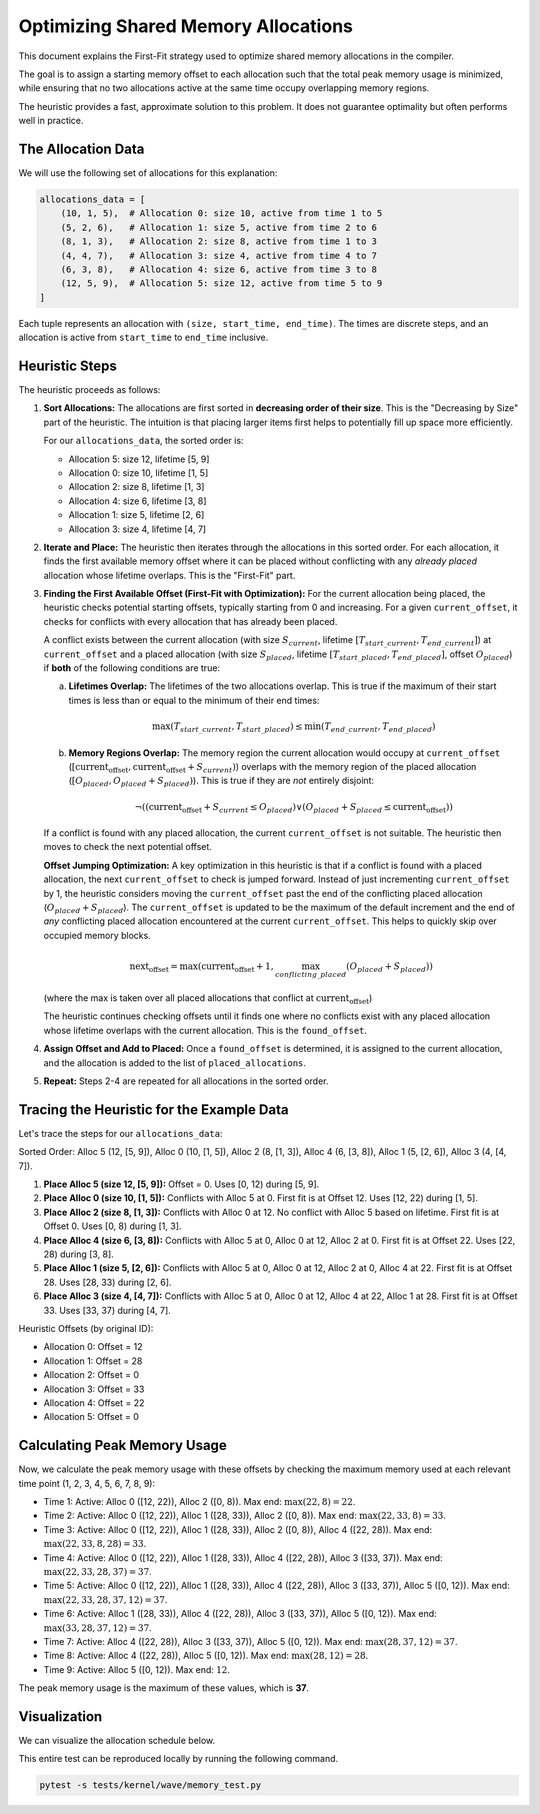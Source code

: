 Optimizing Shared Memory Allocations
=============================================================

This document explains the First-Fit strategy used to optimize shared memory allocations in the compiler.

The goal is to assign a starting memory offset to each allocation such that the total peak memory usage is minimized, while ensuring that no two allocations active at the same time occupy overlapping memory regions.

The heuristic provides a fast, approximate solution to this problem. It does not guarantee optimality but often performs well in practice.

The Allocation Data
--------------------

We will use the following set of allocations for this explanation:

.. code-block:: python

   allocations_data = [
       (10, 1, 5),  # Allocation 0: size 10, active from time 1 to 5
       (5, 2, 6),   # Allocation 1: size 5, active from time 2 to 6
       (8, 1, 3),   # Allocation 2: size 8, active from time 1 to 3
       (4, 4, 7),   # Allocation 3: size 4, active from time 4 to 7
       (6, 3, 8),   # Allocation 4: size 6, active from time 3 to 8
       (12, 5, 9),  # Allocation 5: size 12, active from time 5 to 9
   ]

Each tuple represents an allocation with ``(size, start_time, end_time)``. The times are discrete steps, and an allocation is active from ``start_time`` to ``end_time`` inclusive.

Heuristic Steps
---------------

The heuristic proceeds as follows:

1.  **Sort Allocations:** The allocations are first sorted in **decreasing order of their size**. This is the "Decreasing by Size" part of the heuristic. The intuition is that placing larger items first helps to potentially fill up space more efficiently.

    For our ``allocations_data``, the sorted order is:

    - Allocation 5: size 12, lifetime [5, 9]
    - Allocation 0: size 10, lifetime [1, 5]
    - Allocation 2: size 8, lifetime [1, 3]
    - Allocation 4: size 6, lifetime [3, 8]
    - Allocation 1: size 5, lifetime [2, 6]
    - Allocation 3: size 4, lifetime [4, 7]

2.  **Iterate and Place:** The heuristic then iterates through the allocations in this sorted order. For each allocation, it finds the first available memory offset where it can be placed without conflicting with any *already placed* allocation whose lifetime overlaps. This is the "First-Fit" part.

3.  **Finding the First Available Offset (First-Fit with Optimization):** For the current allocation being placed, the heuristic checks potential starting offsets, typically starting from 0 and increasing. For a given ``current_offset``, it checks for conflicts with every allocation that has already been placed.

    A conflict exists between the current allocation (with size :math:`S_{current}`, lifetime :math:`[T_{start\_current}, T_{end\_current}]`) at ``current_offset`` and a placed allocation (with size :math:`S_{placed}`, lifetime :math:`[T_{start\_placed}, T_{end\_placed}]`, offset :math:`O_{placed}`) if **both** of the following conditions are true:

    a.  **Lifetimes Overlap:** The lifetimes of the two allocations overlap. This is true if the maximum of their start times is less than or equal to the minimum of their end times:

        .. math::
           \max(T_{start\_current}, T_{start\_placed}) \le \min(T_{end\_current}, T_{end\_placed})

    b.  **Memory Regions Overlap:** The memory region the current allocation would occupy at ``current_offset`` (:math:`[\mbox{current_offset}, \mbox{current_offset} + S_{current})`) overlaps with the memory region of the placed allocation (:math:`[O_{placed}, O_{placed} + S_{placed})`). This is true if they are *not* entirely disjoint:

        .. math::
           \neg ( (\mbox{current_offset} + S_{current} \le O_{placed}) \lor (O_{placed} + S_{placed} \le \mbox{current_offset}) )

    If a conflict is found with any placed allocation, the current ``current_offset`` is not suitable. The heuristic then moves to check the next potential offset.

    **Offset Jumping Optimization:** A key optimization in this heuristic is that if a conflict is found with a placed allocation, the next ``current_offset`` to check is jumped forward. Instead of just incrementing ``current_offset`` by 1, the heuristic considers moving the ``current_offset`` past the end of the conflicting placed allocation (:math:`O_{placed} + S_{placed}`). The ``current_offset`` is updated to be the maximum of the default increment and the end of *any* conflicting placed allocation encountered at the current ``current_offset``. This helps to quickly skip over occupied memory blocks.

    .. math::
       \mbox{next_offset} = \max(\mbox{current_offset} + 1, \max_{conflicting\_placed} (O_{placed} + S_{placed}))

    (where the max is taken over all placed allocations that conflict at :math:`\mbox{current_offset}`)

    The heuristic continues checking offsets until it finds one where no conflicts exist with any placed allocation whose lifetime overlaps with the current allocation. This is the ``found_offset``.

4.  **Assign Offset and Add to Placed:** Once a ``found_offset`` is determined, it is assigned to the current allocation, and the allocation is added to the list of ``placed_allocations``.

5.  **Repeat:** Steps 2-4 are repeated for all allocations in the sorted order.

Tracing the Heuristic for the Example Data
-------------------------------------------

Let's trace the steps for our ``allocations_data``:

Sorted Order: Alloc 5 (12, [5, 9]), Alloc 0 (10, [1, 5]), Alloc 2 (8, [1, 3]), Alloc 4 (6, [3, 8]), Alloc 1 (5, [2, 6]), Alloc 3 (4, [4, 7]).

1.  **Place Alloc 5 (size 12, [5, 9]):** Offset = 0. Uses [0, 12) during [5, 9].
2.  **Place Alloc 0 (size 10, [1, 5]):** Conflicts with Alloc 5 at 0. First fit is at Offset 12. Uses [12, 22) during [1, 5].
3.  **Place Alloc 2 (size 8, [1, 3]):** Conflicts with Alloc 0 at 12. No conflict with Alloc 5 based on lifetime. First fit is at Offset 0. Uses [0, 8) during [1, 3].
4.  **Place Alloc 4 (size 6, [3, 8]):** Conflicts with Alloc 5 at 0, Alloc 0 at 12, Alloc 2 at 0. First fit is at Offset 22. Uses [22, 28) during [3, 8].
5.  **Place Alloc 1 (size 5, [2, 6]):** Conflicts with Alloc 5 at 0, Alloc 0 at 12, Alloc 2 at 0, Alloc 4 at 22. First fit is at Offset 28. Uses [28, 33) during [2, 6].
6.  **Place Alloc 3 (size 4, [4, 7]):** Conflicts with Alloc 5 at 0, Alloc 0 at 12, Alloc 4 at 22, Alloc 1 at 28. First fit is at Offset 33. Uses [33, 37) during [4, 7].

Heuristic Offsets (by original ID):

- Allocation 0: Offset = 12
- Allocation 1: Offset = 28
- Allocation 2: Offset = 0
- Allocation 3: Offset = 33
- Allocation 4: Offset = 22
- Allocation 5: Offset = 0

Calculating Peak Memory Usage
-----------------------------

Now, we calculate the peak memory usage with these offsets by checking the maximum memory used at each relevant time point (1, 2, 3, 4, 5, 6, 7, 8, 9):

- Time 1: Active: Alloc 0 ([12, 22)), Alloc 2 ([0, 8)). Max end: :math:`\max(22, 8) = 22`.
- Time 2: Active: Alloc 0 ([12, 22)), Alloc 1 ([28, 33)), Alloc 2 ([0, 8)). Max end: :math:`\max(22, 33, 8) = 33`.
- Time 3: Active: Alloc 0 ([12, 22)), Alloc 1 ([28, 33)), Alloc 2 ([0, 8)), Alloc 4 ([22, 28)). Max end: :math:`\max(22, 33, 8, 28) = 33`.
- Time 4: Active: Alloc 0 ([12, 22)), Alloc 1 ([28, 33)), Alloc 4 ([22, 28)), Alloc 3 ([33, 37)). Max end: :math:`\max(22, 33, 28, 37) = 37`.
- Time 5: Active: Alloc 0 ([12, 22)), Alloc 1 ([28, 33)), Alloc 4 ([22, 28)), Alloc 3 ([33, 37)), Alloc 5 ([0, 12)). Max end: :math:`\max(22, 33, 28, 37, 12) = 37`.
- Time 6: Active: Alloc 1 ([28, 33)), Alloc 4 ([22, 28)), Alloc 3 ([33, 37)), Alloc 5 ([0, 12)). Max end: :math:`\max(33, 28, 37, 12) = 37`.
- Time 7: Active: Alloc 4 ([22, 28)), Alloc 3 ([33, 37)), Alloc 5 ([0, 12)). Max end: :math:`\max(28, 37, 12) = 37`.
- Time 8: Active: Alloc 4 ([22, 28)), Alloc 5 ([0, 12)). Max end: :math:`\max(28, 12) = 28`.
- Time 9: Active: Alloc 5 ([0, 12)). Max end: :math:`12`.

The peak memory usage is the maximum of these values, which is **37**.

Visualization
-------------

We can visualize the allocation schedule below.

.. image:: ./memory_allocations.png

This entire test can be reproduced locally by running the following command.


.. code-block:: python

   pytest -s tests/kernel/wave/memory_test.py
